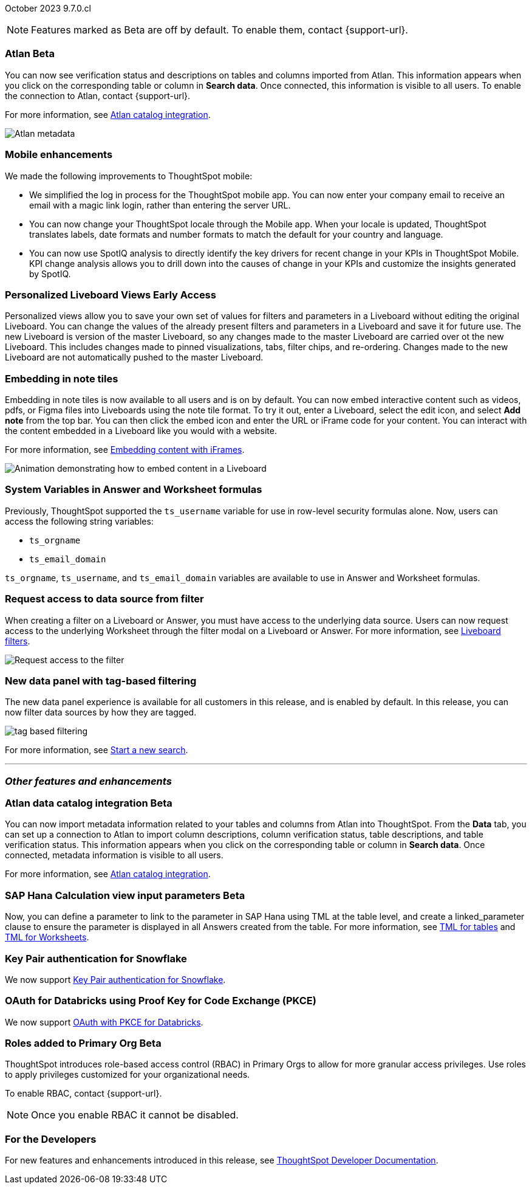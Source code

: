 ifndef::pendo-links[]
October 2023 [label label-dep]#9.7.0.cl#
endif::[]
ifdef::pendo-links[]
[month-year-whats-new]#October 2023#
[label label-dep-whats-new]#9.7.0.cl#
endif::[]

ifndef::free-trial-feature[]
NOTE: Features marked as [.badge.badge-update-note]#Beta# are off by default. To enable them, contact {support-url}.
endif::free-trial-feature[]

[#primary-9-7-0-cl]


// Business User

////
ifndef::free-trial-feature[]
ifndef::pendo-links[]
[#9-7-0-cl-slack]
[discrete]
=== ThoughtSpot Slack app [.badge.badge-beta]#Beta#
endif::[]
ifdef::pendo-links[]
[#9-7-0-cl-slack]
[discrete]
=== ThoughtSpot Slack app [.badge.badge-beta-whats-new]#Beta#
endif::[]

// Naomi-- scal-159818

You can now ask ThoughtSpot questions using Slack. Install the ThoughtSpot Slack app, add it to a Slack channel, and you will be able to ask questions of your data sources in natural language. ThoughtSpot answers in chart format. For more information, see
ifndef::pendo-links[]
xref:spotdev.adoc[ThoughtSpot Slack app].
endif::[]
ifdef::pendo-links[]
xref:spotdev.adoc[ThoughtSpot Slack app,window=_blank].
endif::[]

image::nls-slack.png[SpotDev Slack app]

endif::free-trial-feature[]
////

[#9-7-0-cl-migration]
[discrete]
//=== Enabling Orgs on Free Trial and Team Edition clusters
//ThoughtSpot has Enabled Orgs on Free Trial and Team edition clusters to provide customers a path to go from Free Trial to a Team, Group, or Pro edition subscription.
//confirmed doc req from @Aditya Chand
//update: Oct. 4 @Aditya Chand advised documentation is required but no what's new as this is only for new customers.
// Mary



ifndef::free-trial-feature[]
ifndef::pendo-links[]
[#9-7-0-cl-atlan]
[discrete]
=== Atlan [.badge.badge-beta]#Beta#
endif::[]
ifdef::pendo-links[]
[#9-7-0-cl-atlan]
[discrete]
=== Atlan [.badge.badge-beta-whats-new]#Beta#
endif::[]

// Naomi-- scal-158463

You can now see verification status and descriptions on tables and columns imported from Atlan. This information appears when you click on the corresponding table or column in *Search data*. Once connected, this information is visible to all users. To enable the connection to Atlan, contact {support-url}.

For more information, see
ifndef::pendo-links[]
xref:catalog-integration-atlan.adoc[Atlan catalog integration].
endif::[]
ifdef::pendo-links[]
xref:catalog-integration-atlan.adoc[Atlan catalog integration].
endif::[]


image::catalog-integration.png[Atlan metadata]
endif::free-trial-feature[]


[#9-7-0-cl-mobile]
[discrete]
=== Mobile enhancements

// Naomi and Mary--scal-159581, scal-95381, scal-158204

We made the following improvements to ThoughtSpot mobile:

* We simplified the log in process for the ThoughtSpot mobile app. You can now enter your company email to receive an email with a magic link login, rather than entering the server URL.
* You can now change your ThoughtSpot locale through the Mobile app. When your locale is updated, ThoughtSpot translates labels, date formats and number formats to match the default for your country and language.
* You can now use SpotIQ analysis to directly identify the key drivers for recent change in your KPIs in ThoughtSpot Mobile. KPI change analysis allows you to drill down into the causes of change in your KPIs and customize the insights generated by SpotIQ.
//* send mobile push notifications using COMS-- Mary - moved to 9.8.0.cl per Vaibhav Sharmawa



// Analyst




ifndef::free-trial-feature[]
ifndef::pendo-links[]
[#9-7-0-cl-personalized]
[discrete]
=== Personalized Liveboard Views [.badge.badge-early-access]#Early Access#
endif::[]
ifdef::pendo-links[]
[#9-7-0-cl-personalized]
[discrete]
=== Personalized Liveboard Views [.badge.badge-early-access-whats-new]#Early Access#
endif::[]
Personalized views allow you to save your own set of values for filters and parameters in a Liveboard without editing the original Liveboard. You can change the values of the already present filters and parameters in a Liveboard and save it for future use. The new Liveboard is version of the master Liveboard, so any changes made to the master Liveboard are carried over ot the new Liveboard. This includes changes made to pinned visualizations, tabs, filter chips, and re-ordering. Changes made to the new Liveboard are not automatically pushed to the master Liveboard.

// Mary-- note: this article should be titled personalized-liveboard-views.adoc to match in-product links. Add an image with a box around the filter line with the saved filters.

endif::free-trial-feature[]

[#9-7-0-cl-embedding]
[discrete]
=== Embedding in note tiles

// Naomi-- scal-165262

Embedding in note tiles is now available to all users and is on by default. You can now embed interactive content such as videos, pdfs, or Figma files into Liveboards using the note tile format. To try it out, enter a Liveboard, select the edit icon, and select *Add note* from the top bar. You can then click the embed icon and enter the URL or iFrame code for your content. You can interact with the content embedded in a Liveboard like you would with a website.

For more information, see
ifndef::pendo-links[]
xref:liveboard-notes.adoc#embed[Embedding content with iFrames].
endif::[]
ifdef::pendo-links[]
xref:liveboard-notes.adoc#embed[Embedding content with iFrames,window=_blank].
endif::[]

image:embed-note-tile.gif[Animation demonstrating how to embed content in a Liveboard]

////
[#9-7-0-cl-pivot]
[discrete]
=== Pivot table improvements
Previously, the summary values in ThoughtSpot pivot tables were not always calculated correctly. Enhancements to the pivot table summary calculations now ensure that the values are calculated correctly.
// Damian Waldron
// Mary-- add in docs and release notes, keep out of what's new. Mention specific instances where it's now fixed/ what kind of pivot tables are now summarized correctly.
////

[#9-7-0-cl-variables]
[discrete]
=== System Variables in Answer and Worksheet formulas

// Naomi-- more details on use case. reword to be clearer. clarify if new variables can be used in row-level security.-- scal-139891

Previously, ThoughtSpot supported the `ts_username` variable for use in row-level security formulas alone. Now, users can access the following string variables:

* `ts_orgname`
* `ts_email_domain`

`ts_orgname`, `ts_username`, and `ts_email_domain` variables are available to use in Answer and Worksheet formulas.

[#9-7-0-cl-filter]
[discrete]
=== Request access to data source from filter

// Naomi-- add image. is it only requesting access to worksheet or are other data sources included?-- scal-140692

When creating a filter on a Liveboard or Answer, you must have access to the underlying data source. Users can now request access to the underlying Worksheet through the filter modal on a Liveboard or Answer. For more information, see
ifndef::pendo-links[]
xref:liveboard-filters.adoc#filter-request[Liveboard filters].
endif::[]
ifdef::pendo-links[]
xref:liveboard-filters.adoc#filter-request[Liveboard filters,window=_blank].
endif::[]

image::filter-request-access.png[Request access to the filter]

[#9-7-0-cl-data-fluency-ga]
// SCAL-161459
[discrete]

=== New data panel with tag-based filtering
The new data panel experience is available for all customers in this release, and is enabled by default. In this release, you can now filter data sources by how they are tagged.

image::tag-based-filtering.gif[]

For more information, see
ifndef::pendo-links[]
xref:search-start.adoc[Start a new search].
endif::[]
ifdef::pendo-links[]
xref:search-start.adoc[Start a new search,window=_blank].
endif::[]

'''
[#secondary-9-7-0-cl]
[discrete]
=== _Other features and enhancements_


// Data Engineer
ifndef::free-trial-feature[]
ifndef::pendo-links[]
[#9-7-0-cl-atlan-catalog]
[discrete]
=== Atlan data catalog integration [.badge.badge-beta]#Beta#
endif::[]
ifdef::pendo-links[]
[#9-7-0-cl-atlan-catalog]
[discrete]
=== Atlan data catalog integration [.badge.badge-beta-whats-new]#Beta#
endif::[]

// Naomi-- scal-158463

You can now import metadata information related to your tables and columns from Atlan into ThoughtSpot. From the *Data* tab, you can set up a connection to Atlan to import
column descriptions, column verification status, table descriptions, and table verification status. This information appears when you click on the corresponding table or column in *Search data*. Once connected, metadata information is visible to all users.

For more information, see
ifndef::pendo-links[]
xref:catalog-integration-atlan.adoc[Atlan catalog integration].
endif::[]
ifdef::pendo-links[]
xref:catalog-integration-atlan.adoc[Atlan catalog integration].
endif::[]
endif::free-trial-feature[]

ifndef::free-trial-feature[]
ifndef::pendo-links[]
[#9-7-0-cl-sap-hana]
[discrete]
=== SAP Hana Calculation view input parameters  [.badge.badge-beta]#Beta#
endif::[]
ifdef::pendo-links[]
[#9-7-0-cl-sap-hana]
[discrete]
=== SAP Hana calculation view input parameters [.badge.badge-beta-whats-new]#Beta#
endif::[]

// Naomi-- add in a concrete example. scal-158490

//Previously, users could not query calculation views defined with input parameters in SAP Hana from ThoughtSpot.
Now, you can define a parameter to link to the parameter in SAP Hana using TML at the table level, and create a linked_parameter clause to ensure the parameter is displayed in all Answers created from the table. For more information, see
ifndef::pendo-links[]
xref:tml-tables.adoc[TML for tables] and xref:tml-worksheets.adoc[TML for Worksheets].
endif::[]
ifdef::pendo-links[]
xref:tml-tables.adoc[TML for tables,window=_blank] and xref:tml-worksheets.adoc[TML for Worksheets,window=_blank].
endif::[]
endif::free-trial-feature[]



[#9-7-0-cl-snowflake]
[discrete]
=== Key Pair authentication for Snowflake

// Naomi-- scal-91104

We now support
ifndef::pendo-links[]
xref:connections-snowflake-add.adoc[Key Pair authentication for Snowflake].
endif::[]
ifdef::pendo-links[]
xref:connections-snowflake-add.adoc[Key Pair authentication for Snowflake,window=_blank].
endif::[]

[#9-7-0-cl-oauth]
[discrete]
=== OAuth for Databricks using Proof Key for Code Exchange (PKCE)

// Naomi-- scal-136661

We now support
ifndef::pendo-links[]
xref:connections-databricks-add.adoc[OAuth with PKCE for Databricks].
endif::[]
ifdef::pendo-links[]
xref:connections-databricks-add.adoc[OAuth with PKCE for Databricks,window=_blank].
endif::[]

////
[#9-7-0-cl-dbt]
[discrete]
=== dbt integration: enhancements to the models integration

// Naomi
////

// IT/Ops Engineer

// [#9-7-0-cl-monitoring]
// [discrete]
// === Pro-edition monitoring dashboard and alerts

// Mark - TBD

ifndef::free-trial-feature[]
ifndef::pendo-links[]
[#9-7-0-cl-rbac]
[discrete]
=== Roles added to Primary Org [.badge.badge-beta]#Beta#
endif::[]
ifdef::pendo-links[]
[#9-7-0-cl-rbac]
[discrete]
=== Roles added to Primary Org [.badge.badge-beta-whats-new]#Beta#
endif::[]

ThoughtSpot introduces role-based access control (RBAC) in Primary Orgs to allow for more granular access privileges.
Use roles to apply privileges customized for your organizational needs.

To enable RBAC, contact {support-url}.

NOTE: Once you enable RBAC it cannot be disabled.

// Mary
endif::free-trial-feature[]

[#9-7-0-cl-tse]
[discrete]
//=== TSE granular privileges and RBAC for shared tenant
// Mary-- is this TSE only?
//Backend only, no customer doc required, moved to 9.8.0.cl

[#9-7-0-cl-orgs]
[discrete]
//=== [Alpha] feature: Pro Admin portal for Orgs 1.5
// Mary
//Backend only, no customer doc required, moved to 9.8.0.cl

[#9-7-0-cl-data]
[discrete]
//=== [Orgs 1.5] Data Tab --> Usage Statistics should be Orgs aware
//Moved to 9.8.0.cl
// Mary

[#9-7-0-cl-billing]
[discrete]
//=== [Orgs 1.5] Billing and usage metrics for Admin portal to be Orgs aware
//Moved to 9.8.0.cl
// Mary

////
[#9-7-0-cl-embrace]
[discrete]
=== Embrace v2

// Naomi
////


ifndef::free-trial-feature[]
[discrete]
=== For the Developers

For new features and enhancements introduced in this release, see https://developers.thoughtspot.com/docs/?pageid=whats-new[ThoughtSpot Developer Documentation^].
endif::[]
